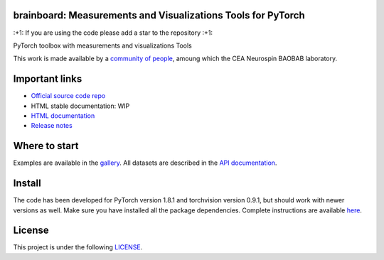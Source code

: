 .. -*- mode: rst -*-

|PythonVersion|_ |Coveralls|_ |Testing|_ |Pep8|_ |PyPi|_ |Doc|_

.. |PythonVersion| image:: https://img.shields.io/badge/python-3.6%20%7C%203.7%20%7C%203.8-blue
.. _PythonVersion: https://img.shields.io/badge/python-3.6%20%7C%203.7%20%7C%203.8-blue

.. |Coveralls| image:: https://coveralls.io/repos/neurospin-deepinsight/brainboard/badge.svg?branch=master&service=github
.. _Coveralls: https://coveralls.io/github/neurospin/brainboard

.. |Testing| image:: https://github.com/neurospin-deepinsight/brainboard/actions/workflows/testing.yml/badge.svg
.. _Testing: https://github.com/neurospin-deepinsight/brainboard/actions

.. |Pep8| image:: https://github.com/neurospin-deepinsight/brainboard/actions/workflows/pep8.yml/badge.svg
.. _Pep8: https://github.com/neurospin-deepinsight/brainboard/actions

.. |PyPi| image:: https://badge.fury.io/py/brainboard.svg
.. _PyPi: https://badge.fury.io/py/brainboard

.. |Doc| image:: https://readthedocs.org/projects/brainboard/badge/?version=latest
.. _Doc: https://brainboard.readthedocs.io/en/latest/?badge=latest


brainboard: Measurements and Visualizations Tools for PyTorch
=============================================================

\:+1: If you are using the code please add a star to the repository :+1:

PyTorch toolbox with measurements and visualizations Tools

This work is made available by a `community of people
<https://github.com/neurospin-deepinsight/brainboard/blob/master/AUTHORS.rst>`_, amoung which the
CEA Neurospin BAOBAB laboratory.

.. image:: ./doc/source/_static/carousel/visdom.png
    :width: 400px
    :align: center
    
Important links
===============

- `Official source code repo <https://github.com/neurospin-deepinsight/brainboard>`_
- HTML stable documentation: WIP
- `HTML documentation <https://brainboard.readthedocs.io/en/latest>`_
- `Release notes <https://github.com/neurospin-deepinsight/brainboard/blob/master/CHANGELOG.rst>`_

Where to start
==============

Examples are available in the
`gallery <https://brainboard.readthedocs.io/en/latest/auto_gallery/gallery.html>`_.
All datasets are described in the
`API documentation <https://brainboard.readthedocs.io/en/latest/generated/documentation.html>`_.

Install
=======

The code has been developed for PyTorch version 1.8.1 and torchvision
version 0.9.1, but should work with newer versions as well.
Make sure you have installed all the package dependencies.
Complete instructions are available `here
<https://brainboard.readthedocs.io/en/latest/generated/installation.html>`_.


License
=======

This project is under the following
`LICENSE <https://github.com/neurospin-deepinsight/brainboard/blob/master/LICENSE.rst>`_.

